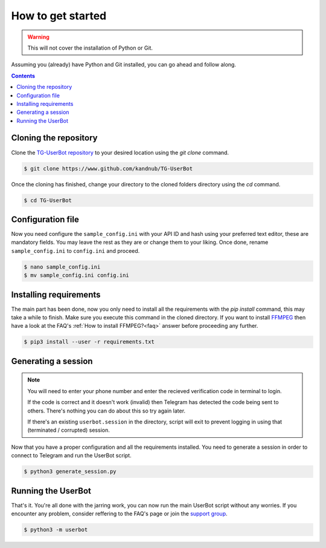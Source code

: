 .. _preparations:


===================
How to get started
===================

.. warning::
   This will not cover the installation of Python or Git.

Assuming you (already) have Python and Git installed,
you can go ahead and follow along.

.. contents::


Cloning the repository
----------------------
Clone the `TG-UserBot repository`_ to your desired location
using the `git clone` command.

.. code:: sh

    $ git clone https://www.github.com/kandnub/TG-UserBot

Once the cloning has finished, change your directory to the
cloned folders directory using the `cd` command.

.. code:: sh

    $ cd TG-UserBot


Configuration file
------------------
Now you need configure the ``sample_config.ini`` with your API ID
and hash using your preferred text editor, these are mandatory fields.
You may leave the rest as they are or change them to your liking. Once
done, rename ``sample_config.ini`` to ``config.ini`` and proceed.

.. code:: sh

    $ nano sample_config.ini
    $ mv sample_config.ini config.ini


Installing requirements
-----------------------
The main part has been done, now you only need to install all the requirements
with the `pip install` command, this may take a while to finish. Make sure you
execute this command in the cloned directory. If you want to install FFMPEG_
then have a look at the FAQ's :ref:`How to install FFMPEG?<faq>` answer before
proceeding any further.

.. code:: sh

    $ pip3 install --user -r requirements.txt


Generating a session
--------------------
.. note::
    You will need to enter your phone number and enter the recieved
    verification code in terminal to login.

    If the code is correct and it doesn't work (invalid) then Telegram
    has detected the code being sent to others. There's nothing you
    can do about this so try again later.

    If there's an existing ``userbot.session`` in the directory,
    script will exit to prevent logging in using that
    (terminated / corrupted) session.

Now that you have a proper configuration and all the requirements installed.
You need to generate a session in order to connect to Telegram and run the
UserBot script.

.. code:: sh

    $ python3 generate_session.py


Running the UserBot
-------------------
That's it. You're all done with the jarring work, you can now run the main
UserBot script without any worries. If you encounter any problem, consider
reffering to the FAQ's page or join the `support group`_.

.. code:: sh

    $ python3 -m userbot



.. _FFMPEG: https://www.ffmpeg.org
.. _support group: https://t.me/tg_userbot_support
.. _TG-UserBot repository: https://www.github.com/kandnub/TG-UserBot
